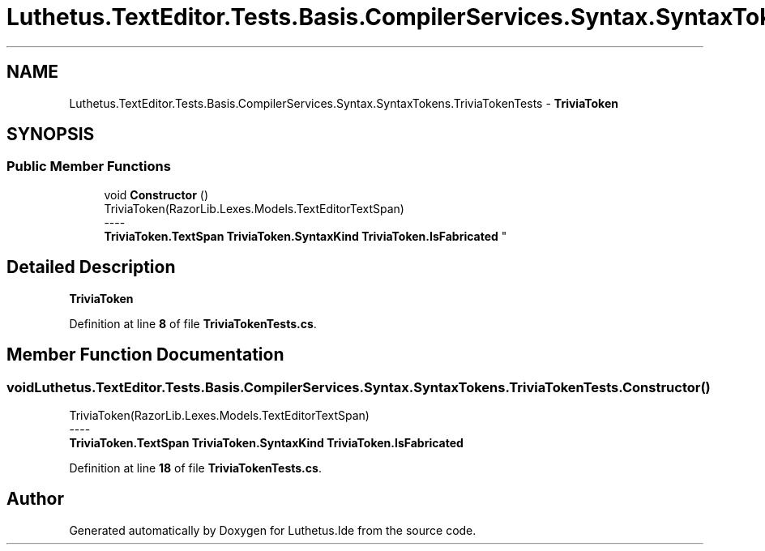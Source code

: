 .TH "Luthetus.TextEditor.Tests.Basis.CompilerServices.Syntax.SyntaxTokens.TriviaTokenTests" 3 "Version 1.0.0" "Luthetus.Ide" \" -*- nroff -*-
.ad l
.nh
.SH NAME
Luthetus.TextEditor.Tests.Basis.CompilerServices.Syntax.SyntaxTokens.TriviaTokenTests \- \fBTriviaToken\fP  

.SH SYNOPSIS
.br
.PP
.SS "Public Member Functions"

.in +1c
.ti -1c
.RI "void \fBConstructor\fP ()"
.br
.RI "TriviaToken(RazorLib\&.Lexes\&.Models\&.TextEditorTextSpan) 
.br
----
.br
 \fBTriviaToken\&.TextSpan\fP \fBTriviaToken\&.SyntaxKind\fP \fBTriviaToken\&.IsFabricated\fP "
.in -1c
.SH "Detailed Description"
.PP 
\fBTriviaToken\fP 
.PP
Definition at line \fB8\fP of file \fBTriviaTokenTests\&.cs\fP\&.
.SH "Member Function Documentation"
.PP 
.SS "void Luthetus\&.TextEditor\&.Tests\&.Basis\&.CompilerServices\&.Syntax\&.SyntaxTokens\&.TriviaTokenTests\&.Constructor ()"

.PP
TriviaToken(RazorLib\&.Lexes\&.Models\&.TextEditorTextSpan) 
.br
----
.br
 \fBTriviaToken\&.TextSpan\fP \fBTriviaToken\&.SyntaxKind\fP \fBTriviaToken\&.IsFabricated\fP 
.PP
Definition at line \fB18\fP of file \fBTriviaTokenTests\&.cs\fP\&.

.SH "Author"
.PP 
Generated automatically by Doxygen for Luthetus\&.Ide from the source code\&.
